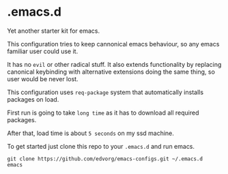 * .emacs.d
  Yet another starter kit for emacs.

  This configuration tries to keep cannonical emacs behaviour, so any emacs familiar user could use it.

  It has no =evil= or other radical stuff. It also extends functionality by replacing
  canonical keybinding with alternative extensions doing the same thing, so user would be never lost.

  This configuration uses =req-package= system that automatically installs packages on load.

  First run is going to take =long time= as it has to download all required packages.

  After that, load time is about =5 seconds= on my ssd machine.

  To get started just clone this repo to your =.emacs.d= and run emacs.

  #+BEGIN_SRC shell
  git clone https://github.com/edvorg/emacs-configs.git ~/.emacs.d
  emacs
  #+END_SRC
